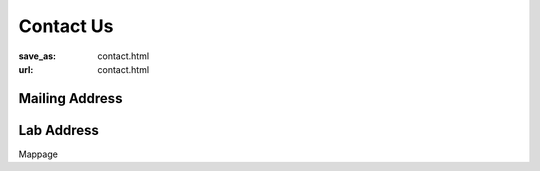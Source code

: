 Contact Us
**********
:save_as: contact.html
:url: contact.html

Mailing Address
---------------

Lab Address
-----------

Mappage
